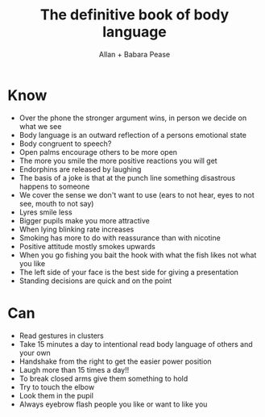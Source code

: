 #+title: The definitive book of body language
#+author: Allan + Babara Pease

* Know
- Over the phone the stronger argument wins, in person we decide on what we see
- Body language is an outward reflection of a persons emotional state
- Body congruent to speech?
- Open palms encourage others to be more open
- The more you smile the more positive reactions you will get
- Endorphins are released by laughing
- The basis of a joke is that at the punch line something disastrous happens to someone
- We cover the sense we don't want to use (ears to not hear, eyes to not see, mouth to not say)
- Lyres smile less
- Bigger pupils make you more attractive
- When lying blinking rate increases
- Smoking has more to do with reassurance than with nicotine
- Positive attitude mostly smokes upwards
- When you go fishing you bait the hook with what the fish likes not what you like
- The left side of your face is the best side for giving a presentation
- Standing decisions are quick and on the point

* Can
- Read gestures in clusters
- Take 15 minutes a day to intentional read body language of others and your own
- Handshake from the right to get the easier power position
- Laugh more than 15 times a day!!
- To break closed arms give them something to hold
- Try to touch the elbow
- Look them in the pupil
- Always eyebrow flash people you like or want to like you
